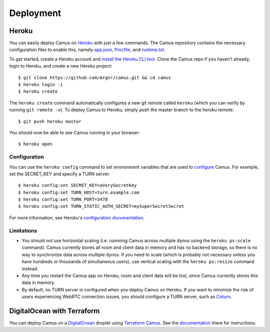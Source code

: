 Deployment
==========

Heroku
------

You can easily deploy Camus on `Heroku`_ with just a few commands. The Camus
repository contains the necessary configuration files to enable this, namely
`app.json`_, `Procfile`_, and `runtime.txt`_.

To get started, create a Heroku account and `install the Heroku CLI tool`_.
Clone the Camus repo if you haven't already, login to Heroku, and create a new
Heroku project:

::

   $ git clone https://github.com/mrgnr/camus.git && cd camus
   $ heroku login -i
   $ heroku create

The ``heroku create`` command automatically configures a new git remote called
``heroku`` (which you can verify by running ``git remote -v``). To deploy Camus
to Heroku, simply push the master branch to the heroku remote:

::

   $ git push heroku master

You should now be able to see Camus running in your browser:

::

   $ heroku open

Configuration
~~~~~~~~~~~~~

You can use the ``heroku config`` command to set environment variables that are
used to `configure`_ Camus. For example, set the SECRET_KEY and specify a TURN
server:

::

   $ heroku config:set SECRET_KEY=aVerySecretKey
   $ heroku config:set TURN_HOST=turn.example.com
   $ heroku config:set TURN_PORT=3478
   $ heroku config:set TURN_STATIC_AUTH_SECRET=mySuperSecretSecret

For more information, see Heroku's `configuration documentation`_.

Limitations
~~~~~~~~~~~

- You should *not* use horizontal scaling (i.e. runnning Camus across multiple
  dynos using the ``heroku ps:scale`` command). Camus currently stores all room
  and client data in memory and has no backend storage, so there is no way to
  synchronize data across multiple dynos. If you need to scale (which is
  probably not necessary unless you have hundreds or thousands of simultaneous
  users), use vertical scaling with the ``heroku ps:resize`` command instead.
- Any time you restart the Camus app on Heroku, room and client data will be
  lost, since Camus currently stores this data in memory.
- By default, no TURN server is configured when you deploy Camus on Heroku. If
  you want to minimize the risk of users experiencing WebRTC connection issues,
  you should configure a TURN server, such as `Coturn`_.

DigitalOcean with Terraform
---------------------------

You can deploy Camus on a `DigitalOcean`_ droplet using `Terraform Camus`_. See the
`documentation`_ there for instructions.

.. _Heroku: https://www.heroku.com/
.. _app.json: https://github.com/mrgnr/camus/blob/master/app.json
.. _Procfile: https://github.com/mrgnr/camus/blob/master/Procfile
.. _runtime.txt: https://github.com/mrgnr/camus/blob/master/runtime.txt
.. _install the Heroku CLI tool: https://devcenter.heroku.com/articles/heroku-cli#download-and-install
.. _configure: https://github.com/mrgnr/camus/blob/master/camus/config.py
.. _configuration documentation: https://devcenter.heroku.com/articles/config-vars
.. _Coturn: https://github.com/coturn/coturn
.. _DigitalOcean: https://www.digitalocean.com/
.. _Terraform Camus: https://github.com/mrgnr/terraform-camus
.. _documentation: https://github.com/mrgnr/terraform-camus/blob/main/README.md
